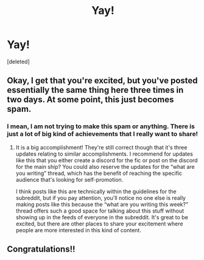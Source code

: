#+TITLE: Yay!

* Yay!
:PROPERTIES:
:Score: 1
:DateUnix: 1618958125.0
:DateShort: 2021-Apr-21
:FlairText: Celebration!!:slytherin_author:
:END:
[deleted]


** Okay, I get that you're excited, but you've posted essentially the same thing here three times in two days. At some point, this just becomes spam.
:PROPERTIES:
:Author: TheLetterJ0
:Score: 3
:DateUnix: 1618962453.0
:DateShort: 2021-Apr-21
:END:

*** I mean, I am not trying to make this spam or anything. There is just a lot of big kind of achievements that I really want to share!
:PROPERTIES:
:Author: keirasilky
:Score: -2
:DateUnix: 1618963330.0
:DateShort: 2021-Apr-21
:END:

**** It is a big accomplishment! They're still correct though that it's three updates relating to similar accomplishments. I recommend for updates like this that you either create a discord for the fic or post on the discord for the main ship? You could also reserve the updates for the “what are you writing” thread, which has the benefit of reaching the specific audience that's looking for self-promotion.

I think posts like this are technically within the guidelines for the subreddit, but if you pay attention, you'll notice no one else is really making posts like this because the “what are you writing this week?” thread offers such a good space for talking about this stuff without showing up in the feeds of everyone in the subreddit. It's great to be excited, but there are other places to share your excitement where people are more interested in this kind of content.
:PROPERTIES:
:Author: fillerusername4
:Score: 2
:DateUnix: 1618970182.0
:DateShort: 2021-Apr-21
:END:


** Congratulations!!
:PROPERTIES:
:Author: eurasian_nuthatch
:Score: 1
:DateUnix: 1618960273.0
:DateShort: 2021-Apr-21
:END:
